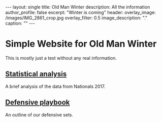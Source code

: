 
#+options: toc:nil

#+begin_export html
---
layout: single
title: Old Man Winter
description: All the information
author_profile: false
excerpt: "Winter is coming"
header:
  overlay_image: /images/IMG_2861_crop.jpg
  overlay_filter: 0.5
  image_description: "."
  caption: ""
---
#+end_export

* Simple Website for Old Man Winter
This is mostly just a test without any real information.

** [[file:analysis2017/][Statistical analysis]]
   A brief analysis of the data from Nationals 2017.

** [[file:defense2018][Defensive playbook]]
   An outline of our defensive sets.
